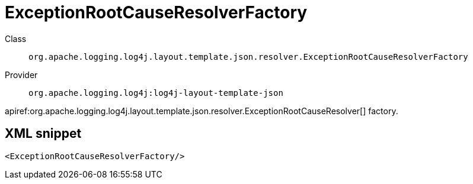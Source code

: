 ////
Licensed to the Apache Software Foundation (ASF) under one or more
contributor license agreements. See the NOTICE file distributed with
this work for additional information regarding copyright ownership.
The ASF licenses this file to You under the Apache License, Version 2.0
(the "License"); you may not use this file except in compliance with
the License. You may obtain a copy of the License at

    https://www.apache.org/licenses/LICENSE-2.0

Unless required by applicable law or agreed to in writing, software
distributed under the License is distributed on an "AS IS" BASIS,
WITHOUT WARRANTIES OR CONDITIONS OF ANY KIND, either express or implied.
See the License for the specific language governing permissions and
limitations under the License.
////

[#org_apache_logging_log4j_layout_template_json_resolver_ExceptionRootCauseResolverFactory]
= ExceptionRootCauseResolverFactory

Class:: `org.apache.logging.log4j.layout.template.json.resolver.ExceptionRootCauseResolverFactory`
Provider:: `org.apache.logging.log4j:log4j-layout-template-json`


apiref:org.apache.logging.log4j.layout.template.json.resolver.ExceptionRootCauseResolver[] factory.

[#org_apache_logging_log4j_layout_template_json_resolver_ExceptionRootCauseResolverFactory-XML-snippet]
== XML snippet
[source, xml]
----
<ExceptionRootCauseResolverFactory/>
----
